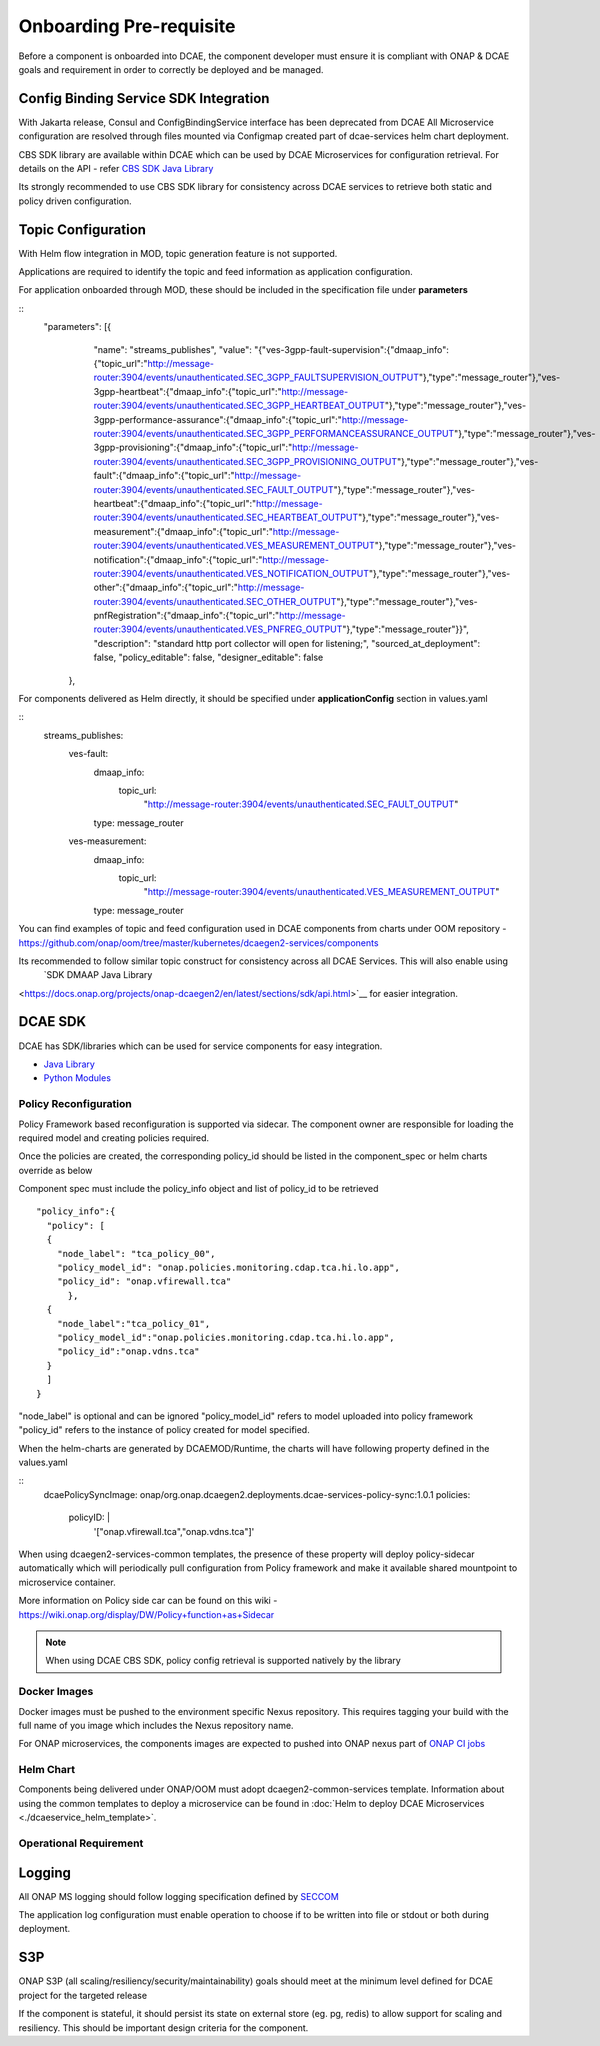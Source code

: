 .. This work is licensed under a Creative Commons Attribution 4.0 International License.
.. http://creativecommons.org/licenses/by/4.0

Onboarding Pre-requisite
========================

Before a component is onboarded into DCAE, the component developer must ensure it
is compliant with ONAP & DCAE goals and requirement in order to correctly be deployed and be managed.


.. _config_binding_service:

Config Binding Service SDK Integration
~~~~~~~~~~~~~~~~~~~~~~~~~~~~~~~~~~~~~~

With Jakarta release, Consul and ConfigBindingService interface has been deprecated from DCAE
All Microservice configuration are resolved through files mounted via Configmap created part of 
dcae-services helm chart deployment. 

CBS SDK library are available within DCAE which can be used by DCAE Microservices for configuration
retrieval. For details on the API - refer  `CBS SDK Java Library 
<https://docs.onap.org/projects/onap-dcaegen2/en/latest/sections/sdk/api.html>`__

Its strongly recommended to use CBS SDK library for consistency across DCAE services to retrieve  both static and policy driven configuration. 

Topic Configuration
~~~~~~~~~~~~~~~~~~~

With Helm flow integration in MOD, topic generation feature is not supported.

Applications are required to identify the topic and feed information as application 
configuration.

For application onboarded through MOD, these should be included in the specification file under **parameters**

::
    "parameters": [{
            "name": "streams_publishes",
            "value": "{\"ves-3gpp-fault-supervision\":{\"dmaap_info\":{\"topic_url\":\"http:\/\/message-router:3904\/events\/unauthenticated.SEC_3GPP_FAULTSUPERVISION_OUTPUT\"},\"type\":\"message_router\"},\"ves-3gpp-heartbeat\":{\"dmaap_info\":{\"topic_url\":\"http:\/\/message-router:3904\/events\/unauthenticated.SEC_3GPP_HEARTBEAT_OUTPUT\"},\"type\":\"message_router\"},\"ves-3gpp-performance-assurance\":{\"dmaap_info\":{\"topic_url\":\"http:\/\/message-router:3904\/events\/unauthenticated.SEC_3GPP_PERFORMANCEASSURANCE_OUTPUT\"},\"type\":\"message_router\"},\"ves-3gpp-provisioning\":{\"dmaap_info\":{\"topic_url\":\"http:\/\/message-router:3904\/events\/unauthenticated.SEC_3GPP_PROVISIONING_OUTPUT\"},\"type\":\"message_router\"},\"ves-fault\":{\"dmaap_info\":{\"topic_url\":\"http:\/\/message-router:3904\/events\/unauthenticated.SEC_FAULT_OUTPUT\"},\"type\":\"message_router\"},\"ves-heartbeat\":{\"dmaap_info\":{\"topic_url\":\"http:\/\/message-router:3904\/events\/unauthenticated.SEC_HEARTBEAT_OUTPUT\"},\"type\":\"message_router\"},\"ves-measurement\":{\"dmaap_info\":{\"topic_url\":\"http:\/\/message-router:3904\/events\/unauthenticated.VES_MEASUREMENT_OUTPUT\"},\"type\":\"message_router\"},\"ves-notification\":{\"dmaap_info\":{\"topic_url\":\"http:\/\/message-router:3904\/events\/unauthenticated.VES_NOTIFICATION_OUTPUT\"},\"type\":\"message_router\"},\"ves-other\":{\"dmaap_info\":{\"topic_url\":\"http:\/\/message-router:3904\/events\/unauthenticated.SEC_OTHER_OUTPUT\"},\"type\":\"message_router\"},\"ves-pnfRegistration\":{\"dmaap_info\":{\"topic_url\":\"http:\/\/message-router:3904\/events\/unauthenticated.VES_PNFREG_OUTPUT\"},\"type\":\"message_router\"}}",
            "description": "standard http port collector will open for listening;",
            "sourced_at_deployment": false,
            "policy_editable": false,
            "designer_editable": false
        },


For components delivered as Helm directly, it should be specified under **applicationConfig** section in values.yaml

::
  streams_publishes:
    ves-fault:
      dmaap_info:
        topic_url:
          "http://message-router:3904/events/unauthenticated.SEC_FAULT_OUTPUT"
      type: message_router
    ves-measurement:
      dmaap_info:
        topic_url:
          "http://message-router:3904/events/unauthenticated.VES_MEASUREMENT_OUTPUT"
      type: message_router


You can find  examples of topic and feed configuration used in DCAE components from charts under OOM repository - 
https://github.com/onap/oom/tree/master/kubernetes/dcaegen2-services/components

Its recommended to follow similar topic construct for consistency across all DCAE Services. This will also enable using 
 `SDK DMAAP Java Library 
<https://docs.onap.org/projects/onap-dcaegen2/en/latest/sections/sdk/api.html>`__
for easier integration.


DCAE SDK
~~~~~~~~

DCAE has SDK/libraries which can be used for service components for easy integration.

- `Java Library <https://docs.onap.org/projects/onap-dcaegen2/en/latest/sections/sdk/architecture.html>`__
- `Python Modules <https://git.onap.org/dcaegen2/utils/tree/onap-dcae-cbs-docker-client>`__



.. _policy_reconfiguration:

Policy Reconfiguration
----------------------


Policy Framework based reconfiguration is supported via sidecar. The component owner are responsible for
loading the required model and creating policies required. 

Once the policies are created, the corresponding policy_id should be listed in the component_spec or helm charts override as below

Component spec must include the policy_info object and list of policy_id to be retrieved 
::
  "policy_info":{
    "policy": [
    {
      "node_label": "tca_policy_00",
      "policy_model_id": "onap.policies.monitoring.cdap.tca.hi.lo.app",
      "policy_id": "onap.vfirewall.tca"
	},
    {
      "node_label":"tca_policy_01", 
      "policy_model_id":"onap.policies.monitoring.cdap.tca.hi.lo.app",
      "policy_id":"onap.vdns.tca"
    }
    ]
  }

"node_label" is optional and can be ignored
"policy_model_id" refers to model uploaded into policy framework
"policy_id" refers to the instance of policy created for model specified.

When the helm-charts are generated by DCAEMOD/Runtime, the charts will have following property defined in the values.yaml

::
  dcaePolicySyncImage: onap/org.onap.dcaegen2.deployments.dcae-services-policy-sync:1.0.1
  policies:
     policyID: |
        '["onap.vfirewall.tca","onap.vdns.tca"]'

When using dcaegen2-services-common templates, the presence of these property will deploy policy-sidecar automatically which will 
periodically pull configuration from Policy framework and make it available shared mountpoint to microservice container. 

More information on Policy side car can be found on this wiki - https://wiki.onap.org/display/DW/Policy+function+as+Sidecar
 
.. note:: 
  When using DCAE CBS SDK, policy config retrieval is supported natively by the library
  


.. _docker_images:

Docker Images
-------------

Docker images must be pushed to the environment specific Nexus
repository. This requires tagging your build with the full name of you
image which includes the Nexus repository name.

For ONAP microservices, the components images are expected to pushed into ONAP nexus
part of `ONAP CI jobs <https://wiki.onap.org/display/DW/Using+Standard+Jenkins+Job+%28JJB%29+Templates>`__


Helm Chart
----------

Components being delivered under ONAP/OOM must adopt dcaegen2-common-services template.
Information about using the common templates to deploy a microservice can be
found in :doc:`Helm to deploy DCAE Microservices <./dcaeservice_helm_template>`.

.. _operation_requirement:

Operational Requirement
-----------------------

Logging
~~~~~~~

All ONAP MS logging should follow logging specification defined by `SECCOM <https://wiki.onap.org/display/DW/Jakarta+Best+Practice+Proposal+for+Standardized+Logging+Fields+-+v2>`__

The application log configuration must enable operation to choose if to be written into file or stdout or both during deployment.


S3P
~~~
ONAP S3P (all scaling/resiliency/security/maintainability) goals should meet at the minimum level defined for DCAE project for the targeted release

If the component is stateful, it should persist its state on external store (eg. pg, redis) to allow support for scaling and
resiliency. This should be important design criteria for the component.
